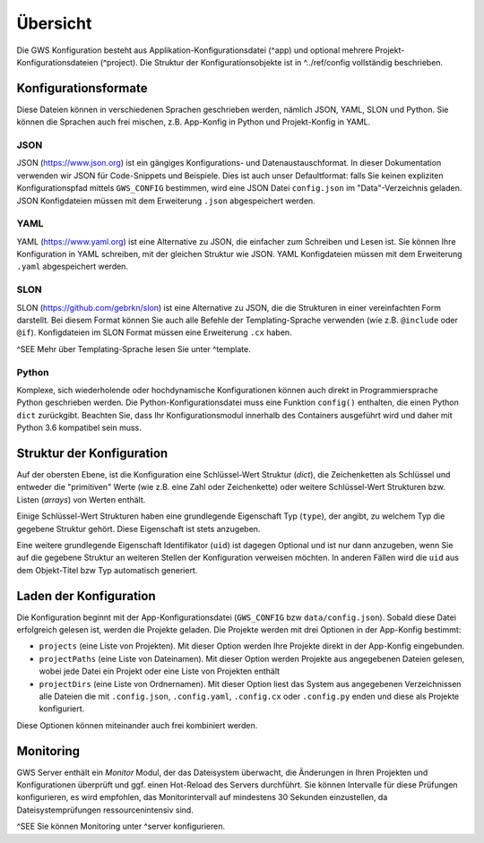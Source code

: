 Übersicht
=========

Die GWS Konfiguration besteht aus Applikation-Konfigurationsdatei (^app) und optional mehrere Projekt-Konfigurationsdateien (^project). Die Struktur der Konfigurationsobjekte ist in ^../ref/config vollständig beschrieben.

Konfigurationsformate
---------------------

Diese Dateien können in verschiedenen Sprachen geschrieben werden, nämlich JSON, YAML, SLON und Python. Sie können die Sprachen auch frei mischen, z.B. App-Konfig in Python und Projekt-Konfig in YAML.

JSON
~~~~

JSON (https://www.json.org) ist ein gängiges Konfigurations- und Datenaustauschformat. In dieser Dokumentation verwenden wir JSON für Code-Snippets und Beispiele. Dies ist auch unser Defaultformat: falls Sie keinen expliziten Konfigurationspfad mittels ``GWS_CONFIG`` bestimmen, wird eine JSON Datei ``config.json`` im "Data"-Verzeichnis geladen. JSON Konfigdateien müssen mit dem Erweiterung ``.json`` abgespeichert werden.

YAML
~~~~

YAML (https://www.yaml.org) ist eine Alternative zu JSON, die einfacher zum Schreiben und Lesen ist. Sie können Ihre Konfiguration in YAML schreiben, mit der gleichen Struktur wie JSON. YAML Konfigdateien müssen mit dem Erweiterung ``.yaml`` abgespeichert werden.

SLON
~~~~

SLON (https://github.com/gebrkn/slon) ist  eine Alternative zu JSON, die die Strukturen in einer vereinfachten Form darstellt. Bei diesem Format können Sie auch alle Befehle der Templating-Sprache verwenden (wie z.B. ``@include`` oder ``@if``). Konfigdateien im SLON Format müssen eine Erweiterung ``.cx`` haben.

^SEE Mehr über Templating-Sprache lesen Sie unter ^template.

Python
~~~~~~

Komplexe, sich wiederholende oder hochdynamische Konfigurationen können auch direkt in Programmiersprache Python geschrieben werden. Die Python-Konfigurationsdatei muss eine Funktion ``config()`` enthalten, die einen Python ``dict`` zurückgibt. Beachten Sie, dass Ihr Konfigurationsmodul innerhalb des Containers ausgeführt wird und daher mit Python 3.6 kompatibel sein muss.

Struktur der Konfiguration
--------------------------

Auf der obersten Ebene, ist die Konfiguration eine Schlüssel-Wert Struktur (*dict*), die Zeichenketten als Schlüssel und entweder die "primitiven" Werte (wie z.B. eine Zahl oder Zeichenkette) oder weitere Schlüssel-Wert Strukturen bzw. Listen (*arrays*) von Werten enthält.

Einige Schlüssel-Wert Strukturen haben eine grundlegende Eigenschaft Typ (``type``), der angibt, zu welchem Typ die gegebene Struktur gehört. Diese Eigenschaft ist stets anzugeben.

Eine weitere grundlegende Eigenschaft Identifikator (``uid``) ist dagegen Optional und ist nur dann anzugeben, wenn Sie auf die gegebene Struktur an weiteren Stellen der Konfiguration verweisen möchten. In anderen Fällen wird die ``uid`` aus dem Objekt-Titel bzw Typ automatisch generiert.

Laden der Konfiguration
-----------------------

Die Konfiguration beginnt mit der App-Konfigurationsdatei (``GWS_CONFIG`` bzw ``data/config.json``). Sobald diese Datei erfolgreich gelesen ist, werden die Projekte geladen. Die Projekte werden mit drei Optionen in der App-Konfig bestimmt:

- ``projects`` (eine Liste von Projekten). Mit dieser Option werden Ihre Projekte direkt in der App-Konfig eingebunden.

- ``projectPaths`` (eine Liste von Dateinamen). Mit dieser Option werden Projekte aus angegebenen Dateien gelesen, wobei jede Datei ein Projekt oder eine Liste von Projekten enthält

- ``projectDirs`` (eine Liste von Ordnernamen). Mit dieser Option liest das System aus angegebenen Verzeichnissen alle Dateien die mit ``.config.json``, ``.config.yaml``, ``.config.cx`` oder ``.config.py`` enden und diese als Projekte konfiguriert.

Diese Optionen können miteinander auch frei kombiniert werden.

Monitoring
----------

GWS Server enthält ein *Monitor* Modul, der das Dateisystem überwacht, die Änderungen in Ihren Projekten und Konfigurationen überprüft und ggf. einen Hot-Reload des Servers durchführt. Sie können Intervalle für diese Prüfungen konfigurieren, es wird empfohlen, das Monitorintervall auf mindestens 30 Sekunden einzustellen, da Dateisystemprüfungen ressourcenintensiv sind.

^SEE Sie können Monitoring unter ^server konfigurieren.
